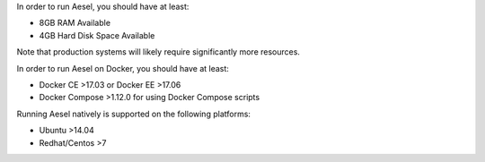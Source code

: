In order to run Aesel, you should have at least:

* 8GB RAM Available
* 4GB Hard Disk Space Available

Note that production systems will likely require significantly more resources.

In order to run Aesel on Docker, you should have at least:

* Docker CE >17.03 or Docker EE >17.06
* Docker Compose >1.12.0 for using Docker Compose scripts

Running Aesel natively is supported on the following platforms:

* Ubuntu >14.04
* Redhat/Centos >7
